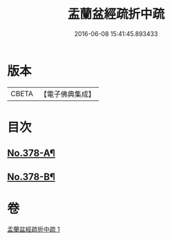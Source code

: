 #+TITLE: 盂蘭盆經疏折中疏 
#+DATE: 2016-06-08 15:41:45.893433

* 版本
 |     CBETA|【電子佛典集成】|

* 目次
** [[file:KR6i0373_001.txt::001-0581a1][No.378-A¶]]
** [[file:KR6i0373_001.txt::001-0582a1][No.378-B¶]]

* 卷
[[file:KR6i0373_001.txt][盂蘭盆經疏折中疏 1]]

